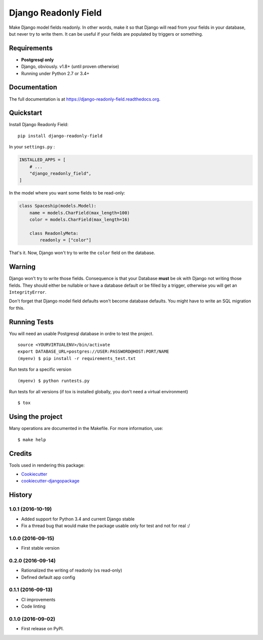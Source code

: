 =============================
Django Readonly Field
=============================

.. image:: https://badge.fury.io/py/django-readonly-field.png
    :target: https://badge.fury.io/py/django-readonly-field

.. image:: https://travis-ci.org/novafloss/django-readonly-field.png?branch=master
    :target: https://travis-ci.org/novafloss/django-readonly-field

.. image:: https://img.shields.io/codecov/c/github/novafloss/django-readonly-field/master.svg
    :target: https://codecov.io/github/novafloss/django-readonly-field?branch=master

Make Django model fields readonly. In other words, make it so that Django will
read from your fields in your database, but never try to write them. It can be
useful if your fields are populated by triggers or something.

Requirements
------------

+ **Postgresql only**
+ Django, obviously. v1.8+ (until proven otherwise)
+ Running under Python 2.7 or 3.4+

Documentation
-------------

The full documentation is at https://django-readonly-field.readthedocs.org.

Quickstart
----------

Install Django Readonly Field::

    pip install django-readonly-field

In your ``settings.py`` :

.. code-block:: python

    INSTALLED_APPS = [
        # ...
        "django_readonly_field",
    ]

In the model where you want some fields to be read-only:

.. code-block:: python

    class Spaceship(models.Model):
        name = models.CharField(max_length=100)
        color = models.CharField(max_length=16)

        class ReadonlyMeta:
            readonly = ["color"]

That's it. Now, Django won't try to write the ``color`` field on the database.


Warning
-------

Django won't try to write those fields. Consequence is that your Database
**must** be ok with Django not writing those fields. They should either
be nullable or have a database default or be filled by a trigger, otherwise
you will get an ``IntegrityError``.

Don't forget that Django model field defaults won't become database defaults.
You might have to write an SQL migration for this.


Running Tests
--------------

You will need an usable Postgresql database in ordre to test the project.

::

    source <YOURVIRTUALENV>/bin/activate
    export DATABASE_URL=postgres://USER:PASSWORD@HOST:PORT/NAME
    (myenv) $ pip install -r requirements_test.txt

Run tests for a specific version

::

    (myenv) $ python runtests.py


Run tests for all versions (if tox is installed globally, you don't need a
virtual environment)

::

    $ tox

Using the project
-----------------

Many operations are documented in the Makefile. For more information, use:

::

    $ make help


Credits
---------

Tools used in rendering this package:

*  Cookiecutter_
*  `cookiecutter-djangopackage`_

.. _Cookiecutter: https://github.com/audreyr/cookiecutter
.. _`cookiecutter-djangopackage`: https://github.com/pydanny/cookiecutter-djangopackage




History
-------

1.0.1 (2016-10-19)
++++++++++++++++++

* Added support for Python 3.4 and current Django stable
* Fix a thread bug that would make the package usable only for test and not for real :/

1.0.0 (2016-09-15)
++++++++++++++++++

* First stable version

0.2.0 (2016-09-14)
++++++++++++++++++

* Rationalized the writing of readonly (vs read-only)
* Defined default app config

0.1.1 (2016-09-13)
++++++++++++++++++

* CI improvements
* Code linting


0.1.0 (2016-09-02)
++++++++++++++++++

* First release on PyPI.


